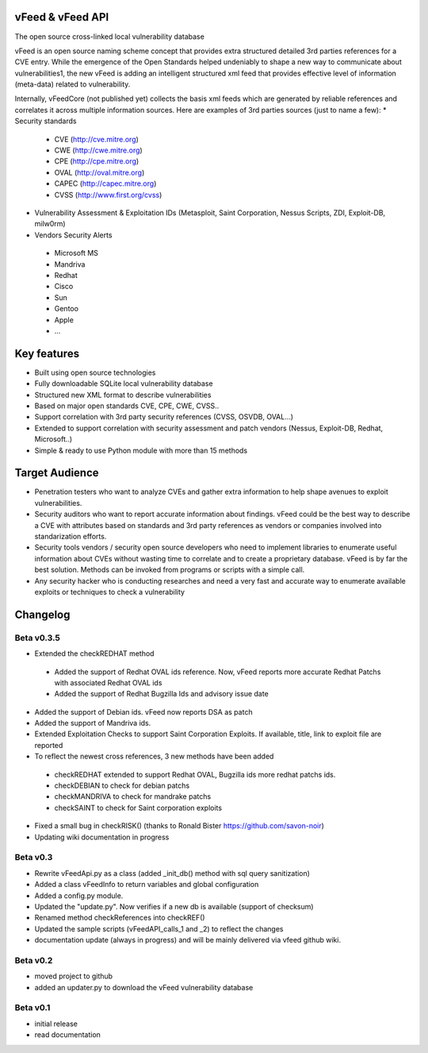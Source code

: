 vFeed & vFeed API
=================

The open source cross-linked local vulnerability database

vFeed is an open source naming scheme concept that provides extra structured detailed 3rd parties references for a CVE entry. 
While the emergence of the Open Standards helped undeniably to shape a new way to communicate about vulnerabilities1, the new vFeed is adding an intelligent structured xml feed that provides effective level of information (meta-data) related to vulnerability.


Internally, vFeedCore (not published yet) collects the basis xml feeds which are generated by reliable references and correlates it across multiple information sources. Here are examples of 3rd parties sources (just to name a few):
* Security standards
 * CVE (http://cve.mitre.org)
 * CWE (http://cwe.mitre.org)
 * CPE (http://cpe.mitre.org) 
 * OVAL (http://oval.mitre.org) 
 * CAPEC (http://capec.mitre.org) 
 * CVSS (http://www.first.org/cvss) 
* Vulnerability Assessment & Exploitation IDs (Metasploit, Saint Corporation, Nessus Scripts, ZDI, Exploit-DB, milw0rm)
* Vendors Security Alerts 
 * Microsoft MS
 * Mandriva
 * Redhat
 * Cisco
 * Sun
 * Gentoo
 * Apple
 * ...


Key features
=================

* Built using open source technologies
* Fully downloadable SQLite local vulnerability database 
* Structured new XML format to describe vulnerabilities
* Based on major open standards CVE, CPE, CWE, CVSS..
* Support correlation with 3rd party security references (CVSS, OSVDB, OVAL…)
* Extended to support correlation with security assessment and patch vendors (Nessus, Exploit-DB, Redhat, Microsoft..)
* Simple & ready to use Python module with more than 15 methods

Target Audience
=================

* Penetration testers who want to analyze CVEs and gather extra information to help shape avenues to exploit vulnerabilities.
* Security auditors who want to report accurate information about findings. vFeed could be the best way to describe a CVE with attributes based on standards and 3rd party references as vendors or companies involved into standarization efforts.
* Security tools vendors / security open source developers who need to implement libraries to enumerate useful information about CVEs without wasting time to correlate and to create a proprietary database. vFeed is by far the best solution. Methods can be invoked from programs or scripts with a simple call.
* Any security hacker who is conducting researches and need a very fast and accurate way to enumerate available exploits or techniques to check a vulnerability


Changelog
=========

Beta v0.3.5
-----------

* Extended the checkREDHAT method
 * Added the support of Redhat OVAL ids reference. Now, vFeed reports more accurate Redhat Patchs with associated Redhat OVAL ids 
 * Added the support of Redhat Bugzilla Ids and advisory issue date
* Added the support of Debian ids. vFeed now reports DSA as patch
* Added the support of Mandriva ids.
* Extended Exploitation Checks to support Saint Corporation Exploits. If available, title, link to exploit file are reported
* To reflect the newest cross references, 3 new methods have been added 
 * checkREDHAT extended to support Redhat OVAL, Bugzilla ids more redhat patchs ids.
 * checkDEBIAN to check for debian patchs
 * checkMANDRIVA to check for mandrake patchs
 * checkSAINT to check for Saint corporation exploits 
* Fixed a small bug in checkRISK() (thanks to Ronald Bister https://github.com/savon-noir)
* Updating wiki documentation in progress
 
Beta v0.3
---------

* Rewrite vFeedApi.py as a class (added _init_db() method with sql query sanitization)
* Added a class vFeedInfo to return variables and global configuration
* Added a config.py module.
* Updated the "update.py". Now verifies if a new db is available (support of checksum)
* Renamed method checkReferences into checkREF()
* Updated the sample scripts (vFeedAPI_calls_1 and _2) to reflect the changes
* documentation update (always in progress) and will be mainly delivered via vfeed github wiki.

Beta v0.2
---------

* moved project to github
* added an updater.py to download the vFeed vulnerability database

Beta v0.1
---------
* initial release 
* read documentation


